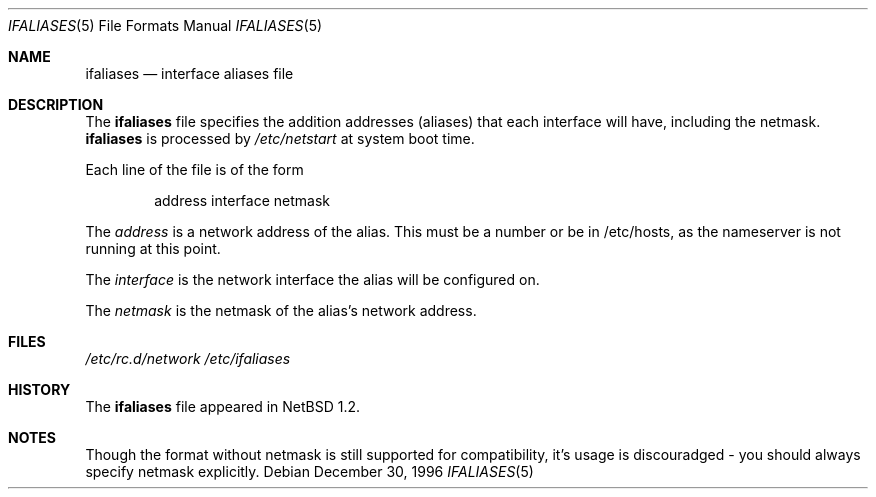 .\"	$NetBSD: ifaliases.5,v 1.4.10.2 2000/07/25 19:17:11 jdolecek Exp $
.\"
.\" Copyright (c) 1996 Matthew R. Green
.\" All rights reserved.
.\"
.\" Redistribution and use in source and binary forms, with or without
.\" modification, are permitted provided that the following conditions
.\" are met:
.\" 1. Redistributions of source code must retain the above copyright
.\"    notice, this list of conditions and the following disclaimer.
.\" 2. Redistributions in binary form must reproduce the above copyright
.\"    notice, this list of conditions and the following disclaimer in the
.\"    documentation and/or other materials provided with the distribution.
.\" 3. The name of the author may not be used to endorse or promote products
.\"    derived from this software without specific prior written permission.
.\"
.\" THIS SOFTWARE IS PROVIDED BY THE AUTHOR ``AS IS'' AND ANY EXPRESS OR
.\" IMPLIED WARRANTIES, INCLUDING, BUT NOT LIMITED TO, THE IMPLIED WARRANTIES
.\" OF MERCHANTABILITY AND FITNESS FOR A PARTICULAR PURPOSE ARE DISCLAIMED.
.\" IN NO EVENT SHALL THE AUTHOR BE LIABLE FOR ANY DIRECT, INDIRECT,
.\" INCIDENTAL, SPECIAL, EXEMPLARY, OR CONSEQUENTIAL DAMAGES (INCLUDING,
.\" BUT NOT LIMITED TO, PROCUREMENT OF SUBSTITUTE GOODS OR SERVICES;
.\" LOSS OF USE, DATA, OR PROFITS; OR BUSINESS INTERRUPTION) HOWEVER CAUSED
.\" AND ON ANY THEORY OF LIABILITY, WHETHER IN CONTRACT, STRICT LIABILITY,
.\" OR TORT (INCLUDING NEGLIGENCE OR OTHERWISE) ARISING IN ANY WAY
.\" OUT OF THE USE OF THIS SOFTWARE, EVEN IF ADVISED OF THE POSSIBILITY OF
.\" SUCH DAMAGE.
.\"
.Dd December 30, 1996
.Dt IFALIASES 5
.Os
.Sh NAME
.Nm ifaliases
.Nd interface aliases file
.Sh DESCRIPTION
The
.Nm
file specifies the addition addresses (aliases) that each interface will
have, including the netmask.
.Nm
is processed by
.Pa /etc/netstart
at system boot time.
.Pp
Each line of the file is of the form
.Pp
.Bd -unfilled -offset indent -compact
address interface netmask
.Ed
.Pp
The
.Em address
is a network address of the alias.  This must be a number or be in
/etc/hosts, as the nameserver is not running at this point.
.Pp
The
.Em interface
is the network interface the alias will be configured on.
.Pp
The
.Em netmask
is the netmask of the alias's network address.
.Sh FILES
.Pa /etc/rc.d/network
.Pa /etc/ifaliases
.Sh HISTORY
The
.Nm
file appeared in
.Nx 1.2 .
.Sh NOTES
Though the format without netmask is still supported
for compatibility, it's usage is discouradged - you should
always specify netmask explicitly.

